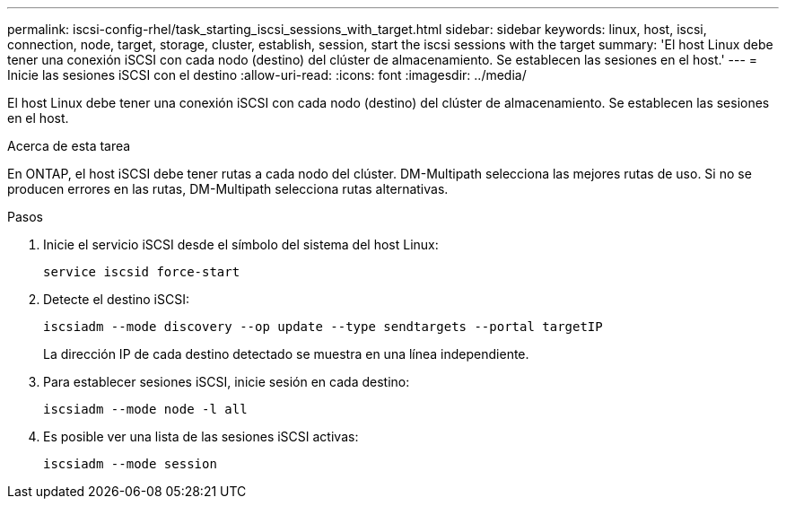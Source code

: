 ---
permalink: iscsi-config-rhel/task_starting_iscsi_sessions_with_target.html 
sidebar: sidebar 
keywords: linux, host, iscsi, connection, node, target, storage, cluster, establish, session, start the iscsi sessions with the target 
summary: 'El host Linux debe tener una conexión iSCSI con cada nodo (destino) del clúster de almacenamiento. Se establecen las sesiones en el host.' 
---
= Inicie las sesiones iSCSI con el destino
:allow-uri-read: 
:icons: font
:imagesdir: ../media/


[role="lead"]
El host Linux debe tener una conexión iSCSI con cada nodo (destino) del clúster de almacenamiento. Se establecen las sesiones en el host.

.Acerca de esta tarea
En ONTAP, el host iSCSI debe tener rutas a cada nodo del clúster. DM-Multipath selecciona las mejores rutas de uso. Si no se producen errores en las rutas, DM-Multipath selecciona rutas alternativas.

.Pasos
. Inicie el servicio iSCSI desde el símbolo del sistema del host Linux:
+
`service iscsid force-start`

. Detecte el destino iSCSI:
+
`iscsiadm --mode discovery --op update --type sendtargets --portal targetIP`

+
La dirección IP de cada destino detectado se muestra en una línea independiente.

. Para establecer sesiones iSCSI, inicie sesión en cada destino:
+
`iscsiadm --mode node -l all`

. Es posible ver una lista de las sesiones iSCSI activas:
+
`iscsiadm --mode session`


